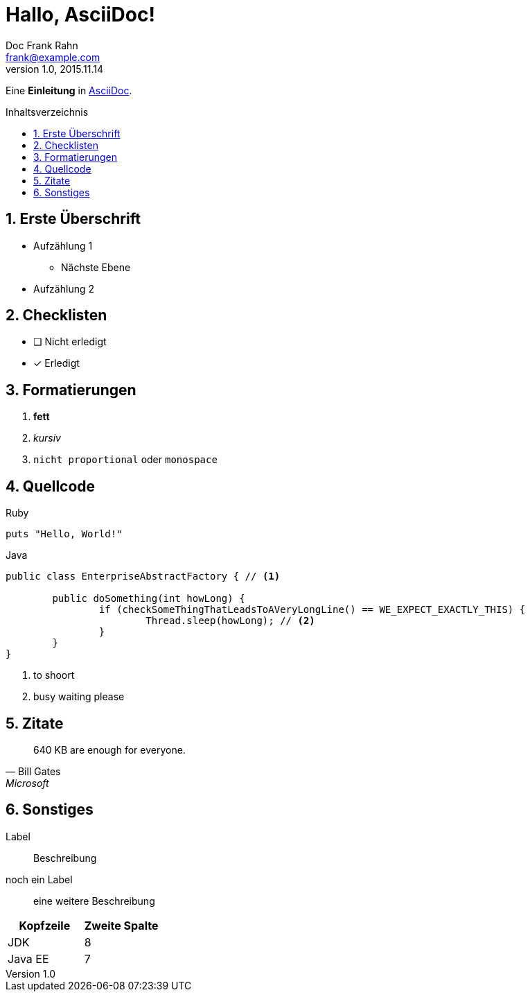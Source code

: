 = Hallo, AsciiDoc!
Doc Frank Rahn <frank@example.com>
v1.0, 2015.11.14
:toc:
:toclevels: 3
:toc-title: Inhaltsverzeichnis
:toc-placement!:
:sectanchors:
:numbered:
:homepage: http://www.frank-rahn.de

Eine *Einleitung* in http://asciidoc.org[AsciiDoc].

toc::[]

== Erste Überschrift

* Aufzählung 1
** Nächste Ebene
* Aufzählung 2

== Checklisten

- [ ] Nicht erledigt
- [*] Erledigt

== Formatierungen

. *fett*
. _kursiv_
. `nicht proportional` oder `monospace`

== Quellcode

[source,ruby]
.Ruby
----
puts "Hello, World!"
----

[source,java,options="nowrap",subs=+attributes]
.Java
----
public class EnterpriseAbstractFactory { // <1>

	public doSomething(int howLong) {
		if (checkSomeThingThatLeadsToAVeryLongLine() == WE_EXPECT_EXACTLY_THIS) {
			Thread.sleep(howLong); // <2>
		}
	}
}
----

<1> to shoort
<2> busy waiting please

== Zitate

[quote, Bill Gates, Microsoft]
____
640 KB are enough for everyone.
____

== Sonstiges

Label:: Beschreibung
noch ein Label:: eine weitere Beschreibung

|===
| Kopfzeile | Zweite Spalte

| JDK | 8
| Java EE | 7
|===
